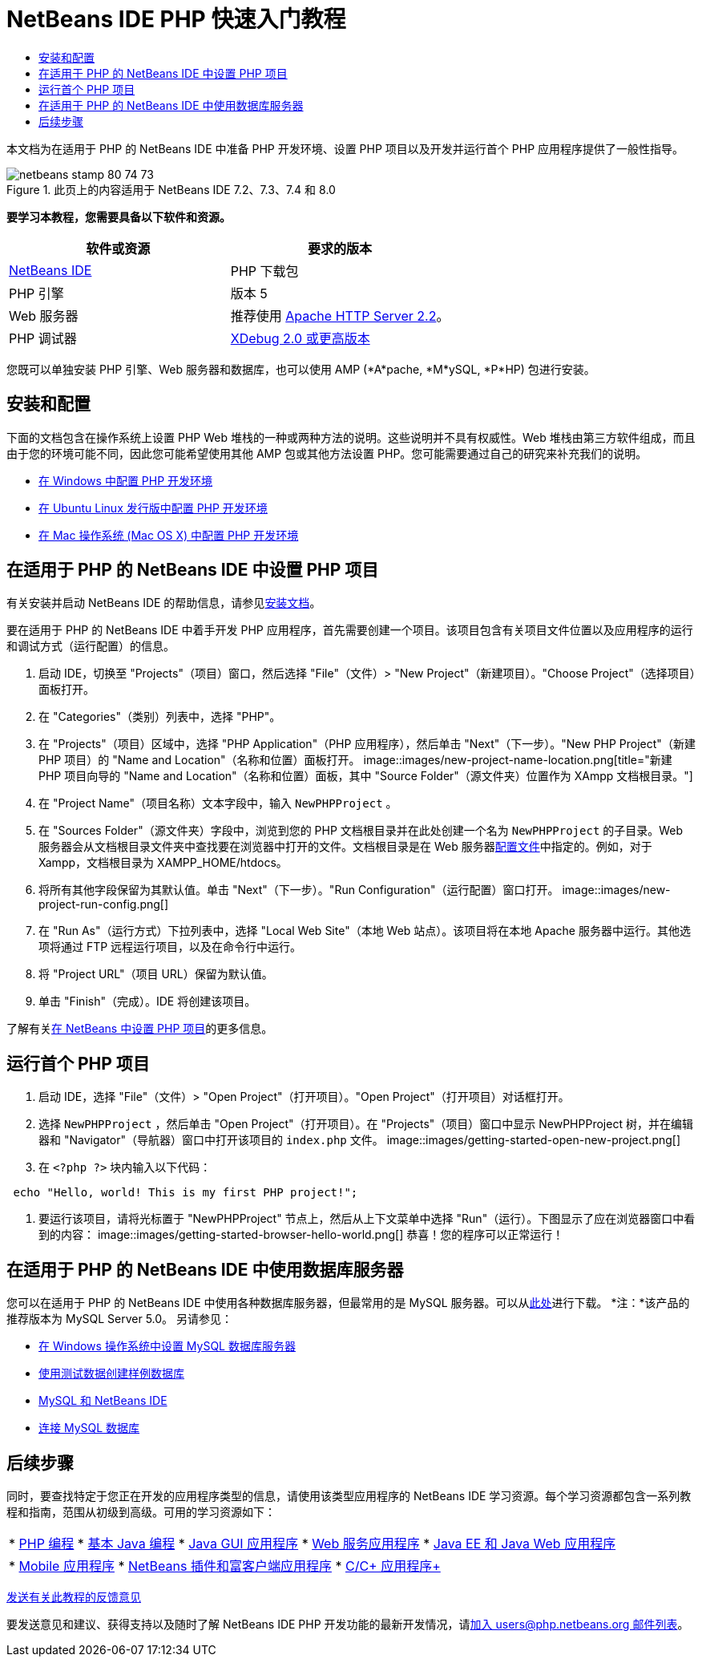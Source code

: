 // 
//     Licensed to the Apache Software Foundation (ASF) under one
//     or more contributor license agreements.  See the NOTICE file
//     distributed with this work for additional information
//     regarding copyright ownership.  The ASF licenses this file
//     to you under the Apache License, Version 2.0 (the
//     "License"); you may not use this file except in compliance
//     with the License.  You may obtain a copy of the License at
// 
//       http://www.apache.org/licenses/LICENSE-2.0
// 
//     Unless required by applicable law or agreed to in writing,
//     software distributed under the License is distributed on an
//     "AS IS" BASIS, WITHOUT WARRANTIES OR CONDITIONS OF ANY
//     KIND, either express or implied.  See the License for the
//     specific language governing permissions and limitations
//     under the License.
//

= NetBeans IDE PHP 快速入门教程
:jbake-type: tutorial
:jbake-tags: tutorials 
:jbake-status: published
:syntax: true
:toc: left
:toc-title:
:description: NetBeans IDE PHP 快速入门教程 - Apache NetBeans
:keywords: Apache NetBeans, Tutorials, NetBeans IDE PHP 快速入门教程

本文档为在适用于 PHP 的 NetBeans IDE 中准备 PHP 开发环境、设置 PHP 项目以及开发并运行首个 PHP 应用程序提供了一般性指导。


image::images/netbeans-stamp-80-74-73.png[title="此页上的内容适用于 NetBeans IDE 7.2、7.3、7.4 和 8.0"]


*要学习本教程，您需要具备以下软件和资源。*

|===
|软件或资源 |要求的版本 

|link:https://netbeans.org/downloads/index.html[+NetBeans IDE+] |PHP 下载包 

|PHP 引擎 |版本 5 

|Web 服务器 |推荐使用 link:http://httpd.apache.org/download.cgi[+Apache HTTP Server 2.2+]。
 

|PHP 调试器 |link:http://www.xdebug.org[+XDebug 2.0 或更高版本+] 
|===

您既可以单独安装 PHP 引擎、Web 服务器和数据库，也可以使用 AMP (*A*pache, *M*ySQL, *P*HP) 包进行安装。


== 安装和配置

下面的文档包含在操作系统上设置 PHP Web 堆栈的一种或两种方法的说明。这些说明并不具有权威性。Web 堆栈由第三方软件组成，而且由于您的环境可能不同，因此您可能希望使用其他 AMP 包或其他方法设置 PHP。您可能需要通过自己的研究来补充我们的说明。

* link:configure-php-environment-windows.html[+在 Windows 中配置 PHP 开发环境+]
* link:configure-php-environment-ubuntu.html[+在 Ubuntu Linux 发行版中配置 PHP 开发环境+]
* link:configure-php-environment-mac-os.html[+在 Mac 操作系统 (Mac OS X) 中配置 PHP 开发环境+]


== 在适用于 PHP 的 NetBeans IDE 中设置 PHP 项目

有关安装并启动 NetBeans IDE 的帮助信息，请参见link:https://netbeans.org/community/releases/73/install.html[+安装文档+]。

要在适用于 PHP 的 NetBeans IDE 中着手开发 PHP 应用程序，首先需要创建一个项目。该项目包含有关项目文件位置以及应用程序的运行和调试方式（运行配置）的信息。

1. 启动 IDE，切换至 "Projects"（项目）窗口，然后选择 "File"（文件）> "New Project"（新建项目）。"Choose Project"（选择项目）面板打开。
2. 在 "Categories"（类别）列表中，选择 "PHP"。
3. 在 "Projects"（项目）区域中，选择 "PHP Application"（PHP 应用程序），然后单击 "Next"（下一步）。"New PHP Project"（新建 PHP 项目）的 "Name and Location"（名称和位置）面板打开。 
image::images/new-project-name-location.png[title="新建 PHP 项目向导的 "Name and Location"（名称和位置）面板，其中 "Source Folder"（源文件夹）位置作为 XAmpp 文档根目录。"]
4. 在 "Project Name"（项目名称）文本字段中，输入  ``NewPHPProject`` 。
5. 在 "Sources Folder"（源文件夹）字段中，浏览到您的 PHP 文档根目录并在此处创建一个名为  ``NewPHPProject``  的子目录。Web 服务器会从文档根目录文件夹中查找要在浏览器中打开的文件。文档根目录是在 Web 服务器link:../../trails/php.html#configuration[+配置文件+]中指定的。例如，对于 Xampp，文档根目录为 XAMPP_HOME/htdocs。
6. 将所有其他字段保留为其默认值。单击 "Next"（下一步）。"Run Configuration"（运行配置）窗口打开。 
image::images/new-project-run-config.png[]
7. 在 "Run As"（运行方式）下拉列表中，选择 "Local Web Site"（本地 Web 站点）。该项目将在本地 Apache 服务器中运行。其他选项将通过 FTP 远程运行项目，以及在命令行中运行。
8. 将 "Project URL"（项目 URL）保留为默认值。
9. 单击 "Finish"（完成）。IDE 将创建该项目。

了解有关link:project-setup.html[+在 NetBeans 中设置 PHP 项目+]的更多信息。


== 运行首个 PHP 项目

1. 启动 IDE，选择 "File"（文件）> "Open Project"（打开项目）。"Open Project"（打开项目）对话框打开。
2. 选择  ``NewPHPProject`` ，然后单击 "Open Project"（打开项目）。在 "Projects"（项目）窗口中显示 NewPHPProject 树，并在编辑器和 "Navigator"（导航器）窗口中打开该项目的  ``index.php``  文件。 
image::images/getting-started-open-new-project.png[]
3. 在  ``<?php ?>``  块内输入以下代码：

[source,java]
----

 echo "Hello, world! This is my first PHP project!";
----
4. 要运行该项目，请将光标置于 "NewPHPProject" 节点上，然后从上下文菜单中选择 "Run"（运行）。下图显示了应在浏览器窗口中看到的内容：
image::images/getting-started-browser-hello-world.png[]
恭喜！您的程序可以正常运行！


== 在适用于 PHP 的 NetBeans IDE 中使用数据库服务器

您可以在适用于 PHP 的 NetBeans IDE 中使用各种数据库服务器，但最常用的是 MySQL 服务器。可以从link:http://dev.mysql.com/downloads/mysql/5.1.html[+此处+]进行下载。
*注：*该产品的推荐版本为 MySQL Server 5.0。
另请参见：

* link:../ide/install-and-configure-mysql-server.html[+在 Windows 操作系统中设置 MySQL 数据库服务器+]
* link:wish-list-lesson1.html[+使用测试数据创建样例数据库+]
* link:../../articles/mysql.html[+MySQL 和 NetBeans IDE+]
* link:../ide/mysql.html[+连接 MySQL 数据库+] 


== 后续步骤

同时，要查找特定于您正在开发的应用程序类型的信息，请使用该类型应用程序的 NetBeans IDE 学习资源。每个学习资源都包含一系列教程和指南，范围从初级到高级。可用的学习资源如下：

|===
|* link:../../trails/php.html[+PHP 编程+]
* link:../../trails/java-se.html[+基本 Java 编程+]
* link:../../trails/matisse.html[+Java GUI 应用程序+]
* link:../../trails/web.html[+Web 服务应用程序+]
* link:../../trails/java-ee.html[+Java EE 和 Java Web 应用程序+]
 |

* link:../../trails/mobility.html[+Mobile 应用程序+]
* link:../../trails/platform.html[+NetBeans 插件和富客户端应用程序+]
* link:../../trails/cnd.html[+C/C++ 应用程序+]
 
|===


link:/about/contact_form.html?to=3&subject=Feedback:%20PHP%20Quickstart[+发送有关此教程的反馈意见+]


要发送意见和建议、获得支持以及随时了解 NetBeans IDE PHP 开发功能的最新开发情况，请link:../../../community/lists/top.html[+加入 users@php.netbeans.org 邮件列表+]。

